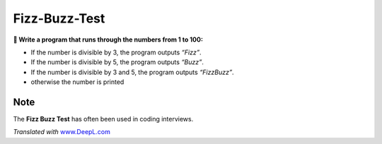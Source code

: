 Fizz-Buzz-Test
==============

**🎯 Write a program that runs through the numbers from 1 to 100:**

-  If the number is divisible by 3, the program outputs *“Fizz”*.
-  If the number is divisible by 5, the program outputs *“Buzz”*.
-  If the number is divisible by 3 and 5, the program outputs
   *“FizzBuzz”*.
-  otherwise the number is printed

Note
----

The **Fizz Buzz Test** has often been used in coding interviews.

*Translated with* `www.DeepL.com <https://www.DeepL.com/Translator>`__

